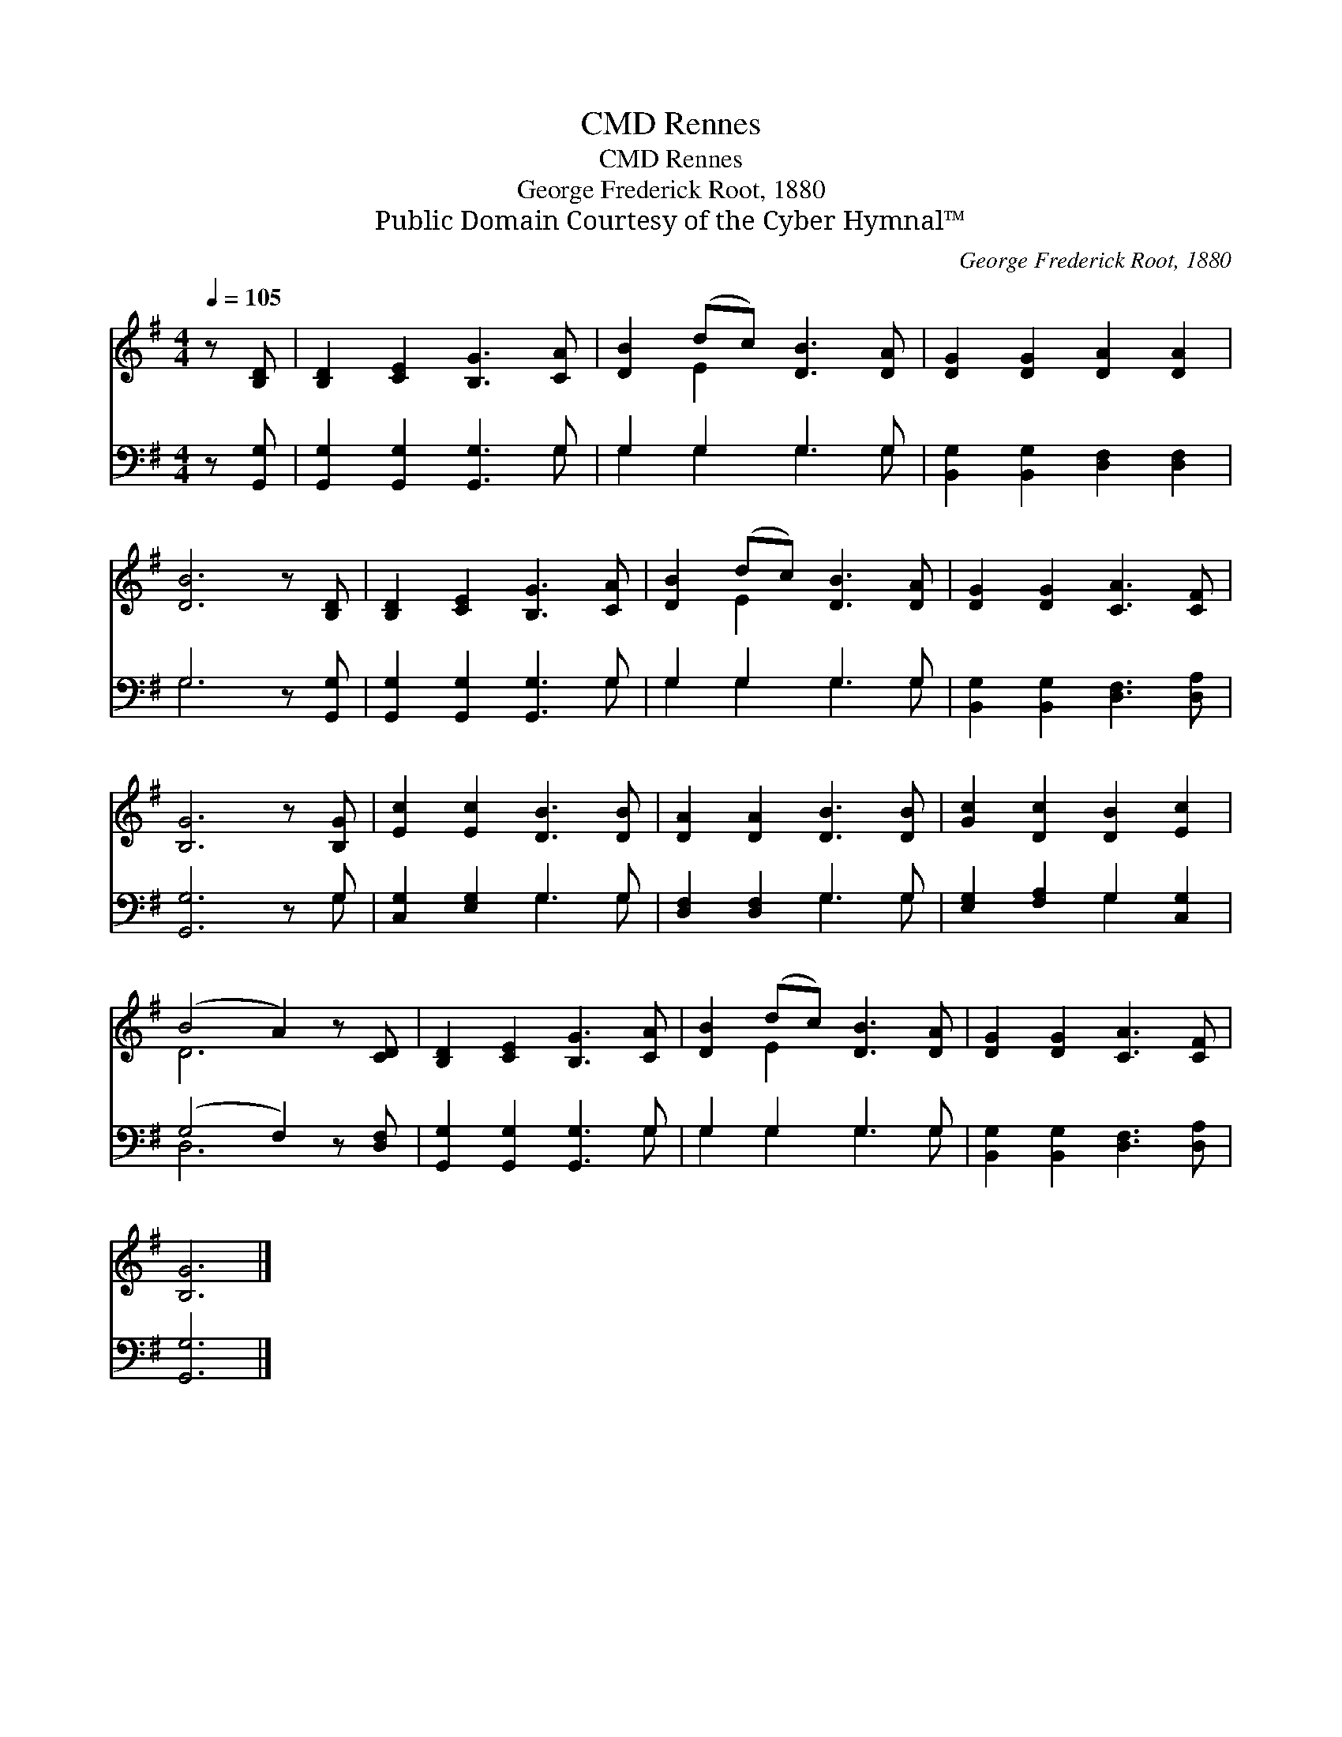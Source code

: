 X:1
T:Rennes, CMD
T:Rennes, CMD
T:George Frederick Root, 1880
T:Public Domain Courtesy of the Cyber Hymnal™
C:George Frederick Root, 1880
Z:Public Domain
Z:Courtesy of the Cyber Hymnal™
%%score ( 1 2 ) ( 3 4 )
L:1/8
Q:1/4=105
M:4/4
K:G
V:1 treble 
V:2 treble 
V:3 bass 
V:4 bass 
V:1
 z [B,D] | [B,D]2 [CE]2 [B,G]3 [CA] | [DB]2 (dc) [DB]3 [DA] | [DG]2 [DG]2 [DA]2 [DA]2 | %4
 [DB]6 z [B,D] | [B,D]2 [CE]2 [B,G]3 [CA] | [DB]2 (dc) [DB]3 [DA] | [DG]2 [DG]2 [CA]3 [CF] | %8
 [B,G]6 z [B,G] | [Ec]2 [Ec]2 [DB]3 [DB] | [DA]2 [DA]2 [DB]3 [DB] | [Gc]2 [Dc]2 [DB]2 [Ec]2 | %12
 (B4 A2) z [CD] | [B,D]2 [CE]2 [B,G]3 [CA] | [DB]2 (dc) [DB]3 [DA] | [DG]2 [DG]2 [CA]3 [CF] | %16
 [B,G]6 |] %17
V:2
 x2 | x8 | x2 E2 x4 | x8 | x8 | x8 | x2 E2 x4 | x8 | x8 | x8 | x8 | x8 | D6 x2 | x8 | x2 E2 x4 | %15
 x8 | x6 |] %17
V:3
 z [G,,G,] | [G,,G,]2 [G,,G,]2 [G,,G,]3 G, | G,2 G,2 G,3 G, | [B,,G,]2 [B,,G,]2 [D,F,]2 [D,F,]2 | %4
 G,6 z [G,,G,] | [G,,G,]2 [G,,G,]2 [G,,G,]3 G, | G,2 G,2 G,3 G, | %7
 [B,,G,]2 [B,,G,]2 [D,F,]3 [D,A,] | [G,,G,]6 z G, | [C,G,]2 [E,G,]2 G,3 G, | %10
 [D,F,]2 [D,F,]2 G,3 G, | [E,G,]2 [F,A,]2 G,2 [C,G,]2 | (G,4 F,2) z [D,F,] | %13
 [G,,G,]2 [G,,G,]2 [G,,G,]3 G, | G,2 G,2 G,3 G, | [B,,G,]2 [B,,G,]2 [D,F,]3 [D,A,] | [G,,G,]6 |] %17
V:4
 x2 | x7 G, | G,2 G,2 G,3 G, | x8 | G,6 x2 | x7 G, | G,2 G,2 G,3 G, | x8 | x7 G, | x4 G,3 G, | %10
 x4 G,3 G, | x4 G,2 x2 | D,6 x2 | x7 G, | G,2 G,2 G,3 G, | x8 | x6 |] %17

